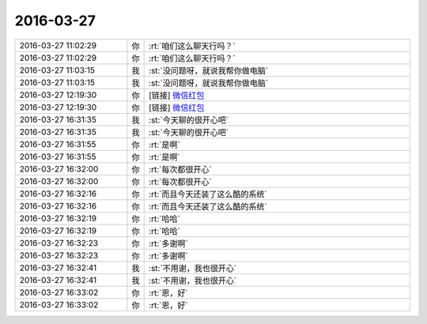2016-03-27
-------------

.. list-table::
   :widths: 25, 1, 60

   * - 2016-03-27 11:02:29
     - 你
     - :rt:`咱们这么聊天行吗？`
   * - 2016-03-27 11:02:29
     - 你
     - :rt:`咱们这么聊天行吗？`
   * - 2016-03-27 11:03:15
     - 我
     - :st:`没问题呀，就说我帮你做电脑`
   * - 2016-03-27 11:03:15
     - 我
     - :st:`没问题呀，就说我帮你做电脑`
   * - 2016-03-27 12:19:30
     - 你
     - [链接] `微信红包 <https://wxapp.tenpay.com/mmpayhb/wxhb_personalreceive?showwxpaytitle=1&msgtype=1&channelid=1&sendid=10000346012016032775510445957&ver=6&sign=99b361840001c37e41c21d22a07e49490adb036d5d47d6ff57e2929b4ecc64ab1a8504d48c93d49ba810fa4501ecf1ec8be3aec32799ab783e3dbe4fda8e611daeceab669884977b0f27896f2ebbbfee7b8903d0397151a650a76f7edf5f8e43>`_
   * - 2016-03-27 12:19:30
     - 你
     - [链接] `微信红包 <https://wxapp.tenpay.com/mmpayhb/wxhb_personalreceive?showwxpaytitle=1&msgtype=1&channelid=1&sendid=10000346012016032775510445957&ver=6&sign=99b361840001c37e41c21d22a07e49490adb036d5d47d6ff57e2929b4ecc64ab1a8504d48c93d49ba810fa4501ecf1ec8be3aec32799ab783e3dbe4fda8e611daeceab669884977b0f27896f2ebbbfee7b8903d0397151a650a76f7edf5f8e43>`_
   * - 2016-03-27 16:31:35
     - 我
     - :st:`今天聊的很开心吧`
   * - 2016-03-27 16:31:35
     - 我
     - :st:`今天聊的很开心吧`
   * - 2016-03-27 16:31:55
     - 你
     - :rt:`是啊`
   * - 2016-03-27 16:31:55
     - 你
     - :rt:`是啊`
   * - 2016-03-27 16:32:00
     - 你
     - :rt:`每次都很开心`
   * - 2016-03-27 16:32:00
     - 你
     - :rt:`每次都很开心`
   * - 2016-03-27 16:32:16
     - 你
     - :rt:`而且今天还装了这么酷的系统`
   * - 2016-03-27 16:32:16
     - 你
     - :rt:`而且今天还装了这么酷的系统`
   * - 2016-03-27 16:32:19
     - 你
     - :rt:`哈哈`
   * - 2016-03-27 16:32:19
     - 你
     - :rt:`哈哈`
   * - 2016-03-27 16:32:23
     - 你
     - :rt:`多谢啊`
   * - 2016-03-27 16:32:23
     - 你
     - :rt:`多谢啊`
   * - 2016-03-27 16:32:41
     - 我
     - :st:`不用谢，我也很开心`
   * - 2016-03-27 16:32:41
     - 我
     - :st:`不用谢，我也很开心`
   * - 2016-03-27 16:33:02
     - 你
     - :rt:`恩，好`
   * - 2016-03-27 16:33:02
     - 你
     - :rt:`恩，好`